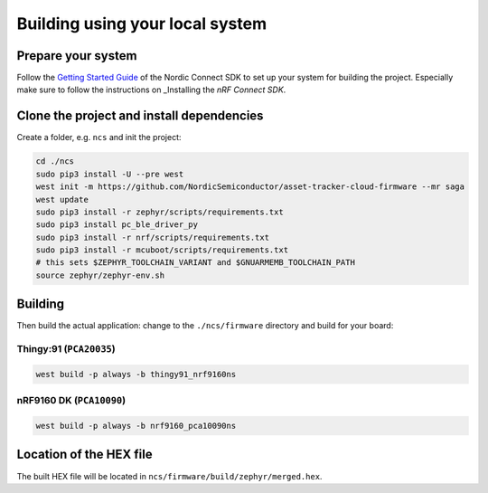 .. _firmware-building:

Building using your local system
################################

Prepare your system
*******************

Follow the `Getting Started Guide <http://developer.nordicsemi.com/nRF_Connect_SDK/doc/latest/nrf/getting_started.html>`_ of the Nordic Connect SDK to set up your system for building the project.
Especially make sure to follow the instructions on _Installing the *nRF Connect SDK*.

Clone the project and install dependencies
******************************************

Create a folder, e.g. ``ncs`` and init the project:

.. code-block:: bash

    cd ./ncs
    sudo pip3 install -U --pre west
    west init -m https://github.com/NordicSemiconductor/asset-tracker-cloud-firmware --mr saga
    west update
    sudo pip3 install -r zephyr/scripts/requirements.txt
    sudo pip3 install pc_ble_driver_py
    sudo pip3 install -r nrf/scripts/requirements.txt
    sudo pip3 install -r mcuboot/scripts/requirements.txt
    # this sets $ZEPHYR_TOOLCHAIN_VARIANT and $GNUARMEMB_TOOLCHAIN_PATH
    source zephyr/zephyr-env.sh

Building
********

Then build the actual application: change to the ``./ncs/firmware`` directory and build for your board:

Thingy:91 (``PCA20035``)
========================

.. code-block:: bash

    west build -p always -b thingy91_nrf9160ns

nRF9160 DK (``PCA10090``)
=========================

.. code-block:: bash

    west build -p always -b nrf9160_pca10090ns

Location of the HEX file
************************

The built HEX file will be located in ``ncs/firmware/build/zephyr/merged.hex``.
